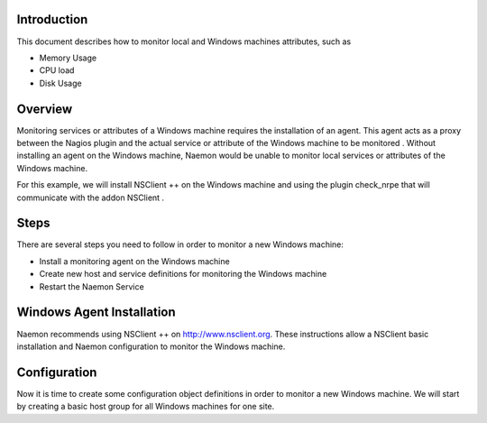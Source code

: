 ==============
Introduction
==============

This document describes how to monitor local and Windows machines attributes, such as

• Memory Usage
• CPU load
• Disk Usage

==============
Overview
==============

Monitoring services or attributes of a Windows machine requires the installation of an agent. This agent acts as a proxy between the Nagios plugin and the actual service or attribute of the Windows machine to be monitored . Without installing an agent on the Windows machine, Naemon would be unable to monitor local services or attributes of the Windows machine.

For this example, we will install NSClient ++ on the Windows machine and using the plugin check_nrpe that will communicate with the addon NSClient .

==============
Steps
==============

There are several steps you need to follow in order to monitor a new Windows machine:

• Install a monitoring agent on the Windows machine
• Create new host and service definitions for monitoring the Windows machine
• Restart the Naemon Service

==============
Windows Agent Installation
==============

Naemon recommends using NSClient ++ on http://www.nsclient.org. These instructions allow a NSClient basic installation and  Naemon configuration to monitor the Windows machine.

==============
Configuration
==============

Now it is time to create some configuration object definitions in order to monitor a new Windows machine. We will start by creating a basic host group for all Windows machines for one site.
